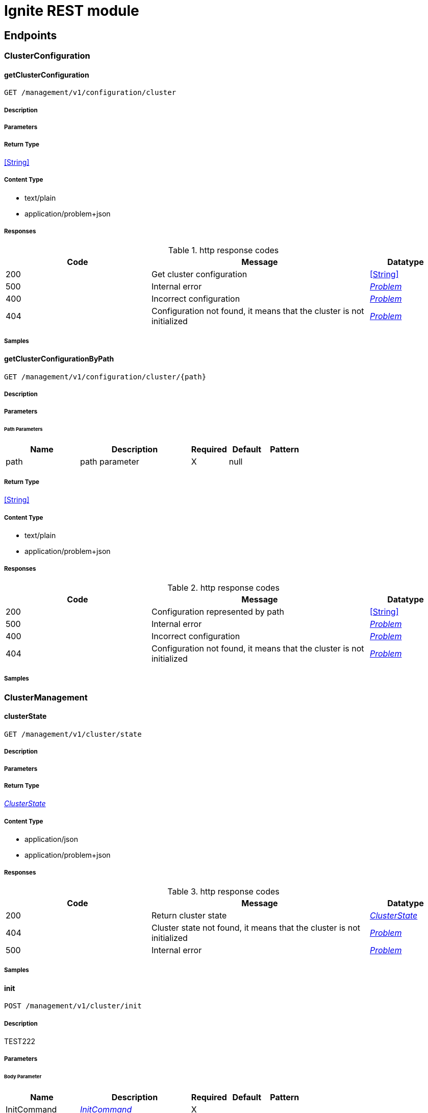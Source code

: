 // Licensed to the Apache Software Foundation (ASF) under one or more
// contributor license agreements.  See the NOTICE file distributed with
// this work for additional information regarding copyright ownership.
// The ASF licenses this file to You under the Apache License, Version 2.0
// (the "License"); you may not use this file except in compliance with
// the License.  You may obtain a copy of the License at
//
// http://www.apache.org/licenses/LICENSE-2.0
//
// Unless required by applicable law or agreed to in writing, software
// distributed under the License is distributed on an "AS IS" BASIS,
// WITHOUT WARRANTIES OR CONDITIONS OF ANY KIND, either express or implied.
// See the License for the specific language governing permissions and
// limitations under the License.

= Ignite REST module


== Endpoints


[.ClusterConfiguration]
=== ClusterConfiguration


[.getClusterConfiguration]
==== getClusterConfiguration

`GET /management/v1/configuration/cluster`



===== Description




// markup not found, no include::{specDir}management/v1/configuration/cluster/GET/spec.adoc[opts=optional]



===== Parameters







===== Return Type


<<String>>


===== Content Type

* text/plain
* application/problem+json

===== Responses

.http response codes
[cols="2,3,1"]
|===
| Code | Message | Datatype


| 200
| Get cluster configuration
|  <<String>>


| 500
| Internal error
|  <<Problem>>


| 400
| Incorrect configuration
|  <<Problem>>


| 404
| Configuration not found, it means that the cluster is not initialized
|  <<Problem>>

|===

===== Samples


// markup not found, no include::{snippetDir}management/v1/configuration/cluster/GET/http-request.adoc[opts=optional]


// markup not found, no include::{snippetDir}management/v1/configuration/cluster/GET/http-response.adoc[opts=optional]



// file not found, no * wiremock data link :management/v1/configuration/cluster/GET/GET.json[]


ifdef::internal-generation[]
===== Implementation

// markup not found, no include::{specDir}management/v1/configuration/cluster/GET/implementation.adoc[opts=optional]


endif::internal-generation[]


[.getClusterConfigurationByPath]
==== getClusterConfigurationByPath

`GET /management/v1/configuration/cluster/{path}`



===== Description




// markup not found, no include::{specDir}management/v1/configuration/cluster/\{path\}/GET/spec.adoc[opts=optional]



===== Parameters

====== Path Parameters

[cols="2,3,1,1,1"]
|===
|Name| Description| Required| Default| Pattern

| path
| path parameter 
| X
| null
| 

|===






===== Return Type


<<String>>


===== Content Type

* text/plain
* application/problem+json

===== Responses

.http response codes
[cols="2,3,1"]
|===
| Code | Message | Datatype


| 200
| Configuration represented by path
|  <<String>>


| 500
| Internal error
|  <<Problem>>


| 400
| Incorrect configuration
|  <<Problem>>


| 404
| Configuration not found, it means that the cluster is not initialized
|  <<Problem>>

|===

===== Samples


// markup not found, no include::{snippetDir}management/v1/configuration/cluster/\{path\}/GET/http-request.adoc[opts=optional]


// markup not found, no include::{snippetDir}management/v1/configuration/cluster/\{path\}/GET/http-response.adoc[opts=optional]



// file not found, no * wiremock data link :management/v1/configuration/cluster/{path}/GET/GET.json[]


ifdef::internal-generation[]
===== Implementation

// markup not found, no include::{specDir}management/v1/configuration/cluster/\{path\}/GET/implementation.adoc[opts=optional]


endif::internal-generation[]


[.ClusterManagement]
=== ClusterManagement


[.clusterState]
==== clusterState

`GET /management/v1/cluster/state`



===== Description




// markup not found, no include::{specDir}management/v1/cluster/state/GET/spec.adoc[opts=optional]



===== Parameters







===== Return Type

<<ClusterState>>


===== Content Type

* application/json
* application/problem+json

===== Responses

.http response codes
[cols="2,3,1"]
|===
| Code | Message | Datatype


| 200
| Return cluster state
|  <<ClusterState>>


| 404
| Cluster state not found, it means that the cluster is not initialized
|  <<Problem>>


| 500
| Internal error
|  <<Problem>>

|===

===== Samples


// markup not found, no include::{snippetDir}management/v1/cluster/state/GET/http-request.adoc[opts=optional]


// markup not found, no include::{snippetDir}management/v1/cluster/state/GET/http-response.adoc[opts=optional]



// file not found, no * wiremock data link :management/v1/cluster/state/GET/GET.json[]


ifdef::internal-generation[]
===== Implementation

// markup not found, no include::{specDir}management/v1/cluster/state/GET/implementation.adoc[opts=optional]


endif::internal-generation[]


[.init]
==== init

`POST /management/v1/cluster/init`



===== Description

TEST222


// markup not found, no include::{specDir}management/v1/cluster/init/POST/spec.adoc[opts=optional]



===== Parameters


====== Body Parameter

[cols="2,3,1,1,1"]
|===
|Name| Description| Required| Default| Pattern

| InitCommand
|  <<InitCommand>>
| X
| 
| 

|===





===== Return Type


<<Object>>


===== Content Type

* application/json
* application/problem+json

===== Responses

.http response codes
[cols="2,3,1"]
|===
| Code | Message | Datatype


| 200
| Cluster initialized
|  <<Object>>


| 500
| Internal error
|  <<Problem>>


| 400
| Incorrect configuration
|  <<Problem>>

|===

===== Samples


// markup not found, no include::{snippetDir}management/v1/cluster/init/POST/http-request.adoc[opts=optional]


// markup not found, no include::{snippetDir}management/v1/cluster/init/POST/http-response.adoc[opts=optional]



// file not found, no * wiremock data link :management/v1/cluster/init/POST/POST.json[]


ifdef::internal-generation[]
===== Implementation

// markup not found, no include::{specDir}management/v1/cluster/init/POST/implementation.adoc[opts=optional]


endif::internal-generation[]


[.NodeConfiguration]
=== NodeConfiguration


[.getNodeConfiguration]
==== getNodeConfiguration

`GET /management/v1/configuration/node`



===== Description




// markup not found, no include::{specDir}management/v1/configuration/node/GET/spec.adoc[opts=optional]



===== Parameters







===== Return Type


<<String>>


===== Content Type

* text/plain
* application/problem+json

===== Responses

.http response codes
[cols="2,3,1"]
|===
| Code | Message | Datatype


| 200
| Whole node configuration
|  <<String>>


| 500
| Internal error
|  <<Problem>>


| 400
| Incorrect configuration
|  <<Problem>>

|===

===== Samples


// markup not found, no include::{snippetDir}management/v1/configuration/node/GET/http-request.adoc[opts=optional]


// markup not found, no include::{snippetDir}management/v1/configuration/node/GET/http-response.adoc[opts=optional]



// file not found, no * wiremock data link :management/v1/configuration/node/GET/GET.json[]


ifdef::internal-generation[]
===== Implementation

// markup not found, no include::{specDir}management/v1/configuration/node/GET/implementation.adoc[opts=optional]


endif::internal-generation[]


[.getNodeConfigurationByPath]
==== getNodeConfigurationByPath

`GET /management/v1/configuration/node/{path}`



===== Description




// markup not found, no include::{specDir}management/v1/configuration/node/\{path\}/GET/spec.adoc[opts=optional]



===== Parameters

====== Path Parameters

[cols="2,3,1,1,1"]
|===
|Name| Description| Required| Default| Pattern

| path
| Path desct 
| X
| null
| 

|===






===== Return Type


<<String>>


===== Content Type

* text/plain
* application/problem+json

===== Responses

.http response codes
[cols="2,3,1"]
|===
| Code | Message | Datatype


| 200
| Configuration represented by path
|  <<String>>


| 500
| Internal error
|  <<Problem>>


| 400
| Incorrect configuration
|  <<Problem>>

|===

===== Samples


// markup not found, no include::{snippetDir}management/v1/configuration/node/\{path\}/GET/http-request.adoc[opts=optional]


// markup not found, no include::{snippetDir}management/v1/configuration/node/\{path\}/GET/http-response.adoc[opts=optional]



// file not found, no * wiremock data link :management/v1/configuration/node/{path}/GET/GET.json[]


ifdef::internal-generation[]
===== Implementation

// markup not found, no include::{specDir}management/v1/configuration/node/\{path\}/GET/implementation.adoc[opts=optional]


endif::internal-generation[]


[.updateNodeConfiguration]
==== updateNodeConfiguration

`PATCH /management/v1/configuration/node`



===== Description




// markup not found, no include::{specDir}management/v1/configuration/node/PATCH/spec.adoc[opts=optional]



===== Parameters


====== Body Parameter

[cols="2,3,1,1,1"]
|===
|Name| Description| Required| Default| Pattern

| body
|  <<string>>
| X
| 
| 

|===





===== Return Type


<<Object>>


===== Content Type

* application/problem+json

===== Responses

.http response codes
[cols="2,3,1"]
|===
| Code | Message | Datatype


| 200
| Configuration updated
|  <<Object>>


| 500
| Internal error
|  <<Problem>>


| 400
| Incorrect configuration
|  <<Problem>>

|===

===== Samples


// markup not found, no include::{snippetDir}management/v1/configuration/node/PATCH/http-request.adoc[opts=optional]


// markup not found, no include::{snippetDir}management/v1/configuration/node/PATCH/http-response.adoc[opts=optional]



// file not found, no * wiremock data link :management/v1/configuration/node/PATCH/PATCH.json[]


ifdef::internal-generation[]
===== Implementation

// markup not found, no include::{specDir}management/v1/configuration/node/PATCH/implementation.adoc[opts=optional]


endif::internal-generation[]


[.NodeManagement]
=== NodeManagement


[.nodeState]
==== nodeState

`GET /management/v1/node/state`



===== Description




// markup not found, no include::{specDir}management/v1/node/state/GET/spec.adoc[opts=optional]



===== Parameters







===== Return Type

<<NodeState>>


===== Content Type

* application/json
* application/problem+json

===== Responses

.http response codes
[cols="2,3,1"]
|===
| Code | Message | Datatype


| 200
| Return node state
|  <<NodeState>>


| 500
| Internal error
|  <<Problem>>

|===

===== Samples


// markup not found, no include::{snippetDir}management/v1/node/state/GET/http-request.adoc[opts=optional]


// markup not found, no include::{snippetDir}management/v1/node/state/GET/http-response.adoc[opts=optional]



// file not found, no * wiremock data link :management/v1/node/state/GET/GET.json[]


ifdef::internal-generation[]
===== Implementation

// markup not found, no include::{specDir}management/v1/node/state/GET/implementation.adoc[opts=optional]


endif::internal-generation[]


[.nodeVersion]
==== nodeVersion

`GET /management/v1/node/version`



===== Description




// markup not found, no include::{specDir}management/v1/node/version/GET/spec.adoc[opts=optional]



===== Parameters







===== Return Type


<<String>>


===== Content Type

* text/plain
* application/problem+json

===== Responses

.http response codes
[cols="2,3,1"]
|===
| Code | Message | Datatype


| 200
| Return node version
|  <<String>>


| 500
| Internal error
|  <<Problem>>

|===

===== Samples


// markup not found, no include::{snippetDir}management/v1/node/version/GET/http-request.adoc[opts=optional]


// markup not found, no include::{snippetDir}management/v1/node/version/GET/http-response.adoc[opts=optional]



// file not found, no * wiremock data link :management/v1/node/version/GET/GET.json[]


ifdef::internal-generation[]
===== Implementation

// markup not found, no include::{specDir}management/v1/node/version/GET/implementation.adoc[opts=optional]


endif::internal-generation[]


[.NodeMetric]
=== NodeMetric


[.disableNodeMetric]
==== disableNodeMetric

`POST /management/v1/metric/node/disable`



===== Description




// markup not found, no include::{specDir}management/v1/metric/node/disable/POST/spec.adoc[opts=optional]



===== Parameters


====== Body Parameter

[cols="2,3,1,1,1"]
|===
|Name| Description| Required| Default| Pattern

| body
|  <<string>>
| X
| 
| 

|===





===== Return Type



-

===== Content Type

* application/problem+json

===== Responses

.http response codes
[cols="2,3,1"]
|===
| Code | Message | Datatype


| 200
| Metric source disabled
|  <<>>


| 500
| Internal error
|  <<Problem>>


| 404
| Metric source not found
|  <<Problem>>

|===

===== Samples


// markup not found, no include::{snippetDir}management/v1/metric/node/disable/POST/http-request.adoc[opts=optional]


// markup not found, no include::{snippetDir}management/v1/metric/node/disable/POST/http-response.adoc[opts=optional]



// file not found, no * wiremock data link :management/v1/metric/node/disable/POST/POST.json[]


ifdef::internal-generation[]
===== Implementation

// markup not found, no include::{specDir}management/v1/metric/node/disable/POST/implementation.adoc[opts=optional]


endif::internal-generation[]


[.enableNodeMetric]
==== enableNodeMetric

`POST /management/v1/metric/node/enable`



===== Description




// markup not found, no include::{specDir}management/v1/metric/node/enable/POST/spec.adoc[opts=optional]



===== Parameters


====== Body Parameter

[cols="2,3,1,1,1"]
|===
|Name| Description| Required| Default| Pattern

| body
|  <<string>>
| X
| 
| 

|===





===== Return Type



-

===== Content Type

* application/problem+json

===== Responses

.http response codes
[cols="2,3,1"]
|===
| Code | Message | Datatype


| 200
| Metric source enabled
|  <<>>


| 500
| Internal error
|  <<Problem>>


| 404
| Metric source not found
|  <<Problem>>

|===

===== Samples


// markup not found, no include::{snippetDir}management/v1/metric/node/enable/POST/http-request.adoc[opts=optional]


// markup not found, no include::{snippetDir}management/v1/metric/node/enable/POST/http-response.adoc[opts=optional]



// file not found, no * wiremock data link :management/v1/metric/node/enable/POST/POST.json[]


ifdef::internal-generation[]
===== Implementation

// markup not found, no include::{specDir}management/v1/metric/node/enable/POST/implementation.adoc[opts=optional]


endif::internal-generation[]


[.listNodeMetrics]
==== listNodeMetrics

`GET /management/v1/metric/node`



===== Description




// markup not found, no include::{specDir}management/v1/metric/node/GET/spec.adoc[opts=optional]



===== Parameters







===== Return Type

array[<<MetricSource>>]


===== Content Type

* application/json
* application/problem+json

===== Responses

.http response codes
[cols="2,3,1"]
|===
| Code | Message | Datatype


| 200
| Metric sources returned
| List[<<MetricSource>>] 


| 500
| Internal error
|  <<Problem>>

|===

===== Samples


// markup not found, no include::{snippetDir}management/v1/metric/node/GET/http-request.adoc[opts=optional]


// markup not found, no include::{snippetDir}management/v1/metric/node/GET/http-response.adoc[opts=optional]



// file not found, no * wiremock data link :management/v1/metric/node/GET/GET.json[]


ifdef::internal-generation[]
===== Implementation

// markup not found, no include::{specDir}management/v1/metric/node/GET/implementation.adoc[opts=optional]


endif::internal-generation[]


[.Pets]
=== Pets


[.updateClusterConfiguration]
==== updateClusterConfiguration

`PATCH /management/v1/configuration/cluster`



===== Description




// markup not found, no include::{specDir}management/v1/configuration/cluster/PATCH/spec.adoc[opts=optional]



===== Parameters


====== Body Parameter

[cols="2,3,1,1,1"]
|===
|Name| Description| Required| Default| Pattern

| body
|  <<string>>
| X
| 
| 

|===





===== Return Type


<<Object>>


===== Content Type

* application/problem+json

===== Responses

.http response codes
[cols="2,3,1"]
|===
| Code | Message | Datatype


| 200
| Configuration updated
|  <<Object>>


| 500
| Internal error
|  <<Problem>>


| 400
| Incorrect configuration
|  <<Problem>>


| 404
| Configuration not found, it means that the cluster is not initialized
|  <<Problem>>

|===

===== Samples


// markup not found, no include::{snippetDir}management/v1/configuration/cluster/PATCH/http-request.adoc[opts=optional]


// markup not found, no include::{snippetDir}management/v1/configuration/cluster/PATCH/http-response.adoc[opts=optional]



// file not found, no * wiremock data link :management/v1/configuration/cluster/PATCH/PATCH.json[]


ifdef::internal-generation[]
===== Implementation

// markup not found, no include::{specDir}management/v1/configuration/cluster/PATCH/implementation.adoc[opts=optional]


endif::internal-generation[]


[.Topology]
=== Topology


[.logical]
==== logical

`GET /management/v1/cluster/topology/logical`



===== Description




// markup not found, no include::{specDir}management/v1/cluster/topology/logical/GET/spec.adoc[opts=optional]



===== Parameters







===== Return Type

array[<<ClusterNode>>]


===== Content Type

* application/json
* application/problem+json

===== Responses

.http response codes
[cols="2,3,1"]
|===
| Code | Message | Datatype


| 200
| Logical topology returned
| List[<<ClusterNode>>] 


| 404
| Logical topology not found, it means that the cluster is not initialized
|  <<Problem>>


| 500
| Internal error
|  <<Problem>>

|===

===== Samples


// markup not found, no include::{snippetDir}management/v1/cluster/topology/logical/GET/http-request.adoc[opts=optional]


// markup not found, no include::{snippetDir}management/v1/cluster/topology/logical/GET/http-response.adoc[opts=optional]



// file not found, no * wiremock data link :management/v1/cluster/topology/logical/GET/GET.json[]


ifdef::internal-generation[]
===== Implementation

// markup not found, no include::{specDir}management/v1/cluster/topology/logical/GET/implementation.adoc[opts=optional]


endif::internal-generation[]


[.physical]
==== physical

`GET /management/v1/cluster/topology/physical`



===== Description




// markup not found, no include::{specDir}management/v1/cluster/topology/physical/GET/spec.adoc[opts=optional]



===== Parameters







===== Return Type

array[<<ClusterNode>>]


===== Content Type

* application/json
* application/problem+json

===== Responses

.http response codes
[cols="2,3,1"]
|===
| Code | Message | Datatype


| 200
| Physical topology returned
| List[<<ClusterNode>>] 


| 500
| Internal error
|  <<Problem>>

|===

===== Samples


// markup not found, no include::{snippetDir}management/v1/cluster/topology/physical/GET/http-request.adoc[opts=optional]


// markup not found, no include::{snippetDir}management/v1/cluster/topology/physical/GET/http-response.adoc[opts=optional]



// file not found, no * wiremock data link :management/v1/cluster/topology/physical/GET/GET.json[]


ifdef::internal-generation[]
===== Implementation

// markup not found, no include::{specDir}management/v1/cluster/topology/physical/GET/implementation.adoc[opts=optional]


endif::internal-generation[]


[#models]
== Models


[#ClusterNode]
=== _ClusterNode_ 



[.fields-ClusterNode]
[cols="2,1,2,4,1"]
|===
| Field Name| Required| Type| Description| Format

| id
| X
| String 
| 
|  

| name
| X
| String 
| 
|  

| address
| X
| NetworkAddress 
| 
|  

| metadata
| X
| NodeMetadata 
| 
|  

|===


[#ClusterState]
=== _ClusterState_ 



[.fields-ClusterState]
[cols="2,1,2,4,1"]
|===
| Field Name| Required| Type| Description| Format

| cmgNodes
| X
| List  of <<string>>
| 
|  

| msNodes
| X
| List  of <<string>>
| 
|  

| igniteVersion
| X
| String 
| 
|  

| clusterTag
| X
| ClusterTag 
| 
|  

|===


[#ClusterTag]
=== _ClusterTag_ 



[.fields-ClusterTag]
[cols="2,1,2,4,1"]
|===
| Field Name| Required| Type| Description| Format

| clusterId
| X
| UUID 
| 
| uuid 

| clusterName
| X
| String 
| 
|  

|===


[#InitCommand]
=== _InitCommand_ 



[.fields-InitCommand]
[cols="2,1,2,4,1"]
|===
| Field Name| Required| Type| Description| Format

| metaStorageNodes
| X
| List  of <<string>>
| 
|  

| cmgNodes
| 
| List  of <<string>>
| 
|  

| clusterName
| X
| String 
| 
|  

|===


[#InvalidParam]
=== _InvalidParam_ 



[.fields-InvalidParam]
[cols="2,1,2,4,1"]
|===
| Field Name| Required| Type| Description| Format

| name
| X
| String 
| 
|  

| reason
| X
| String 
| 
|  

|===


[#MetricSource]
=== _MetricSource_ 



[.fields-MetricSource]
[cols="2,1,2,4,1"]
|===
| Field Name| Required| Type| Description| Format

| name
| X
| String 
| 
|  

| enabled
| X
| Boolean 
| 
|  

|===


[#NetworkAddress]
=== _NetworkAddress_ 



[.fields-NetworkAddress]
[cols="2,1,2,4,1"]
|===
| Field Name| Required| Type| Description| Format

| host
| X
| String 
| 
|  

| port
| X
| Integer 
| 
| int32 

|===


[#NodeMetadata]
=== _NodeMetadata_ 



[.fields-NodeMetadata]
[cols="2,1,2,4,1"]
|===
| Field Name| Required| Type| Description| Format

| restHost
| X
| String 
| TEST333
|  

| restPort
| X
| Integer 
| 
| int32 

|===


[#NodeState]
=== _NodeState_ 



[.fields-NodeState]
[cols="2,1,2,4,1"]
|===
| Field Name| Required| Type| Description| Format

| name
| X
| String 
| 
|  

| state
| X
| State 
| 
|  

|===


[#Problem]
=== _Problem_ 



[.fields-Problem]
[cols="2,1,2,4,1"]
|===
| Field Name| Required| Type| Description| Format

| title
| X
| String 
| 
|  

| status
| X
| Integer 
| 
| int32 

| code
| X
| String 
| 
|  

| type
| 
| String 
| 
|  

| detail
| 
| String 
| 
|  

| node
| 
| String 
| 
|  

| traceId
| 
| UUID 
| 
| uuid 

| invalidParams
| 
| List  of <<InvalidParam>>
| 
|  

|===


[#State]
=== _State_ 



[.fields-State]
[cols="2,1,2,4,1"]
|===
| Field Name| Required| Type| Description| Format

|===


== Endpoints


[.ClusterConfiguration]
=== ClusterConfiguration


[.getClusterConfiguration]
==== getClusterConfiguration

`GET /management/v1/configuration/cluster`



===== Description




// markup not found, no include::{specDir}management/v1/configuration/cluster/GET/spec.adoc[opts=optional]



===== Parameters







===== Return Type


<<String>>


===== Content Type

* text/plain
* application/problem+json

===== Responses

.http response codes
[cols="2,3,1"]
|===
| Code | Message | Datatype


| 200
| Get cluster configuration
|  <<String>>


| 500
| Internal error.
|  <<Problem>>


| 400
| Incorrect configuration.
|  <<Problem>>


| 404
| Configuration not found. Most likely, the cluster is not initialized.
|  <<Problem>>

|===

===== Samples


// markup not found, no include::{snippetDir}management/v1/configuration/cluster/GET/http-request.adoc[opts=optional]


// markup not found, no include::{snippetDir}management/v1/configuration/cluster/GET/http-response.adoc[opts=optional]



// file not found, no * wiremock data link :management/v1/configuration/cluster/GET/GET.json[]


ifdef::internal-generation[]
===== Implementation

// markup not found, no include::{specDir}management/v1/configuration/cluster/GET/implementation.adoc[opts=optional]


endif::internal-generation[]


[.getClusterConfigurationByPath]
==== getClusterConfigurationByPath

`GET /management/v1/configuration/cluster/{path}`



===== Description




// markup not found, no include::{specDir}management/v1/configuration/cluster/\{path\}/GET/spec.adoc[opts=optional]



===== Parameters

====== Path Parameters

[cols="2,3,1,1,1"]
|===
|Name| Description| Required| Default| Pattern

| path
|  
| X
| null
| 

|===






===== Return Type


<<String>>


===== Content Type

* text/plain
* application/problem+json

===== Responses

.http response codes
[cols="2,3,1"]
|===
| Code | Message | Datatype


| 200
| Configuration represented by path
|  <<String>>


| 500
| Internal error.
|  <<Problem>>


| 400
| Incorrect configuration.
|  <<Problem>>


| 404
| Configuration not found. Most likely, the cluster is not initialized
|  <<Problem>>

|===

===== Samples


// markup not found, no include::{snippetDir}management/v1/configuration/cluster/\{path\}/GET/http-request.adoc[opts=optional]


// markup not found, no include::{snippetDir}management/v1/configuration/cluster/\{path\}/GET/http-response.adoc[opts=optional]



// file not found, no * wiremock data link :management/v1/configuration/cluster/{path}/GET/GET.json[]


ifdef::internal-generation[]
===== Implementation

// markup not found, no include::{specDir}management/v1/configuration/cluster/\{path\}/GET/implementation.adoc[opts=optional]


endif::internal-generation[]


[.updateClusterConfiguration]
==== updateClusterConfiguration

`PATCH /management/v1/configuration/cluster`



===== Description




// markup not found, no include::{specDir}management/v1/configuration/cluster/PATCH/spec.adoc[opts=optional]



===== Parameters


====== Body Parameter

[cols="2,3,1,1,1"]
|===
|Name| Description| Required| Default| Pattern

| body
|  <<string>>
| X
| 
| 

|===





===== Return Type


<<Object>>


===== Content Type

* application/problem+json

===== Responses

.http response codes
[cols="2,3,1"]
|===
| Code | Message | Datatype


| 200
| Configuration updated
|  <<Object>>


| 500
| Internal error.
|  <<Problem>>


| 400
| Incorrect configuration.
|  <<Problem>>


| 404
| Configuration not found. Most likely, the cluster is not initialized
|  <<Problem>>

|===

===== Samples


// markup not found, no include::{snippetDir}management/v1/configuration/cluster/PATCH/http-request.adoc[opts=optional]


// markup not found, no include::{snippetDir}management/v1/configuration/cluster/PATCH/http-response.adoc[opts=optional]



// file not found, no * wiremock data link :management/v1/configuration/cluster/PATCH/PATCH.json[]


ifdef::internal-generation[]
===== Implementation

// markup not found, no include::{specDir}management/v1/configuration/cluster/PATCH/implementation.adoc[opts=optional]


endif::internal-generation[]


[.ClusterManagement]
=== ClusterManagement


[.clusterState]
==== clusterState

`GET /management/v1/cluster/state`



===== Description




// markup not found, no include::{specDir}management/v1/cluster/state/GET/spec.adoc[opts=optional]



===== Parameters







===== Return Type

<<ClusterState>>


===== Content Type

* application/json
* application/problem+json

===== Responses

.http response codes
[cols="2,3,1"]
|===
| Code | Message | Datatype


| 200
| Return cluster state.
|  <<ClusterState>>


| 404
| Cluster state not found. Most likely, the cluster is not initialized.
|  <<Problem>>


| 500
| Internal error.
|  <<Problem>>

|===

===== Samples


// markup not found, no include::{snippetDir}management/v1/cluster/state/GET/http-request.adoc[opts=optional]


// markup not found, no include::{snippetDir}management/v1/cluster/state/GET/http-response.adoc[opts=optional]



// file not found, no * wiremock data link :management/v1/cluster/state/GET/GET.json[]


ifdef::internal-generation[]
===== Implementation

// markup not found, no include::{specDir}management/v1/cluster/state/GET/implementation.adoc[opts=optional]


endif::internal-generation[]


[.init]
==== init

`POST /management/v1/cluster/init`

TEST222

===== Description




// markup not found, no include::{specDir}management/v1/cluster/init/POST/spec.adoc[opts=optional]



===== Parameters


====== Body Parameter

[cols="2,3,1,1,1"]
|===
|Name| Description| Required| Default| Pattern

| InitCommand
|  <<InitCommand>>
| X
| 
| 

|===



====== Query Parameters

[cols="2,3,1,1,1"]
|===
|Name| Description| Required| Default| Pattern

| clusterName
| TEST111 
| -
| 
| 

|===


===== Return Type


<<Object>>


===== Content Type

* application/json
* application/problem+json

===== Responses

.http response codes
[cols="2,3,1"]
|===
| Code | Message | Datatype


| 200
| Cluster initialized.
|  <<Object>>


| 500
| Internal error.
|  <<Problem>>


| 400
| Incorrect configuration.
|  <<Problem>>

|===

===== Samples


// markup not found, no include::{snippetDir}management/v1/cluster/init/POST/http-request.adoc[opts=optional]


// markup not found, no include::{snippetDir}management/v1/cluster/init/POST/http-response.adoc[opts=optional]



// file not found, no * wiremock data link :management/v1/cluster/init/POST/POST.json[]


ifdef::internal-generation[]
===== Implementation

// markup not found, no include::{specDir}management/v1/cluster/init/POST/implementation.adoc[opts=optional]


endif::internal-generation[]


[.NodeConfiguration]
=== NodeConfiguration


[.getNodeConfiguration]
==== getNodeConfiguration

`GET /management/v1/configuration/node`



===== Description




// markup not found, no include::{specDir}management/v1/configuration/node/GET/spec.adoc[opts=optional]



===== Parameters







===== Return Type


<<String>>


===== Content Type

* text/plain
* application/problem+json

===== Responses

.http response codes
[cols="2,3,1"]
|===
| Code | Message | Datatype


| 200
| Whole node configuration
|  <<String>>


| 500
| Internal error
|  <<Problem>>


| 400
| Incorrect configuration
|  <<Problem>>

|===

===== Samples


// markup not found, no include::{snippetDir}management/v1/configuration/node/GET/http-request.adoc[opts=optional]


// markup not found, no include::{snippetDir}management/v1/configuration/node/GET/http-response.adoc[opts=optional]



// file not found, no * wiremock data link :management/v1/configuration/node/GET/GET.json[]


ifdef::internal-generation[]
===== Implementation

// markup not found, no include::{specDir}management/v1/configuration/node/GET/implementation.adoc[opts=optional]


endif::internal-generation[]


[.getNodeConfigurationByPath]
==== getNodeConfigurationByPath

`GET /management/v1/configuration/node/{path}`



===== Description




// markup not found, no include::{specDir}management/v1/configuration/node/\{path\}/GET/spec.adoc[opts=optional]



===== Parameters

====== Path Parameters

[cols="2,3,1,1,1"]
|===
|Name| Description| Required| Default| Pattern

| path
|  
| X
| null
| 

|===






===== Return Type


<<String>>


===== Content Type

* text/plain
* application/problem+json

===== Responses

.http response codes
[cols="2,3,1"]
|===
| Code | Message | Datatype


| 200
| Configuration represented by path
|  <<String>>


| 500
| Internal error
|  <<Problem>>


| 400
| Incorrect configuration
|  <<Problem>>

|===

===== Samples


// markup not found, no include::{snippetDir}management/v1/configuration/node/\{path\}/GET/http-request.adoc[opts=optional]


// markup not found, no include::{snippetDir}management/v1/configuration/node/\{path\}/GET/http-response.adoc[opts=optional]



// file not found, no * wiremock data link :management/v1/configuration/node/{path}/GET/GET.json[]


ifdef::internal-generation[]
===== Implementation

// markup not found, no include::{specDir}management/v1/configuration/node/\{path\}/GET/implementation.adoc[opts=optional]


endif::internal-generation[]


[.updateNodeConfiguration]
==== updateNodeConfiguration

`PATCH /management/v1/configuration/node`



===== Description




// markup not found, no include::{specDir}management/v1/configuration/node/PATCH/spec.adoc[opts=optional]



===== Parameters


====== Body Parameter

[cols="2,3,1,1,1"]
|===
|Name| Description| Required| Default| Pattern

| body
|  <<string>>
| X
| 
| 

|===





===== Return Type


<<Object>>


===== Content Type

* application/problem+json

===== Responses

.http response codes
[cols="2,3,1"]
|===
| Code | Message | Datatype


| 200
| Configuration updated
|  <<Object>>


| 500
| Internal error
|  <<Problem>>


| 400
| Incorrect configuration
|  <<Problem>>

|===

===== Samples


// markup not found, no include::{snippetDir}management/v1/configuration/node/PATCH/http-request.adoc[opts=optional]


// markup not found, no include::{snippetDir}management/v1/configuration/node/PATCH/http-response.adoc[opts=optional]



// file not found, no * wiremock data link :management/v1/configuration/node/PATCH/PATCH.json[]


ifdef::internal-generation[]
===== Implementation

// markup not found, no include::{specDir}management/v1/configuration/node/PATCH/implementation.adoc[opts=optional]


endif::internal-generation[]


[.NodeManagement]
=== NodeManagement


[.nodeState]
==== nodeState

`GET /management/v1/node/state`



===== Description




// markup not found, no include::{specDir}management/v1/node/state/GET/spec.adoc[opts=optional]



===== Parameters







===== Return Type

<<NodeState>>


===== Content Type

* application/json
* application/problem+json

===== Responses

.http response codes
[cols="2,3,1"]
|===
| Code | Message | Datatype


| 200
| Current node state.
|  <<NodeState>>


| 500
| Internal error.
|  <<Problem>>

|===

===== Samples


// markup not found, no include::{snippetDir}management/v1/node/state/GET/http-request.adoc[opts=optional]


// markup not found, no include::{snippetDir}management/v1/node/state/GET/http-response.adoc[opts=optional]



// file not found, no * wiremock data link :management/v1/node/state/GET/GET.json[]


ifdef::internal-generation[]
===== Implementation

// markup not found, no include::{specDir}management/v1/node/state/GET/implementation.adoc[opts=optional]


endif::internal-generation[]


[.nodeVersion]
==== nodeVersion

`GET /management/v1/node/version`



===== Description




// markup not found, no include::{specDir}management/v1/node/version/GET/spec.adoc[opts=optional]



===== Parameters







===== Return Type


<<String>>


===== Content Type

* text/plain
* application/problem+json

===== Responses

.http response codes
[cols="2,3,1"]
|===
| Code | Message | Datatype


| 200
| The version of the node.
|  <<String>>


| 500
| Internal error
|  <<Problem>>

|===

===== Samples


// markup not found, no include::{snippetDir}management/v1/node/version/GET/http-request.adoc[opts=optional]


// markup not found, no include::{snippetDir}management/v1/node/version/GET/http-response.adoc[opts=optional]



// file not found, no * wiremock data link :management/v1/node/version/GET/GET.json[]


ifdef::internal-generation[]
===== Implementation

// markup not found, no include::{specDir}management/v1/node/version/GET/implementation.adoc[opts=optional]


endif::internal-generation[]


[.NodeMetric]
=== NodeMetric


[.disableNodeMetric]
==== disableNodeMetric

`POST /management/v1/metric/node/disable`



===== Description




// markup not found, no include::{specDir}management/v1/metric/node/disable/POST/spec.adoc[opts=optional]



===== Parameters


====== Body Parameter

[cols="2,3,1,1,1"]
|===
|Name| Description| Required| Default| Pattern

| body
|  <<string>>
| X
| 
| 

|===





===== Return Type



-

===== Content Type

* application/problem+json

===== Responses

.http response codes
[cols="2,3,1"]
|===
| Code | Message | Datatype


| 200
| Metric source disabled.
|  <<>>


| 500
| Internal error.
|  <<Problem>>


| 404
| Metric source not found.
|  <<Problem>>

|===

===== Samples


// markup not found, no include::{snippetDir}management/v1/metric/node/disable/POST/http-request.adoc[opts=optional]


// markup not found, no include::{snippetDir}management/v1/metric/node/disable/POST/http-response.adoc[opts=optional]



// file not found, no * wiremock data link :management/v1/metric/node/disable/POST/POST.json[]


ifdef::internal-generation[]
===== Implementation

// markup not found, no include::{specDir}management/v1/metric/node/disable/POST/implementation.adoc[opts=optional]


endif::internal-generation[]


[.enableNodeMetric]
==== enableNodeMetric

`POST /management/v1/metric/node/enable`



===== Description




// markup not found, no include::{specDir}management/v1/metric/node/enable/POST/spec.adoc[opts=optional]



===== Parameters


====== Body Parameter

[cols="2,3,1,1,1"]
|===
|Name| Description| Required| Default| Pattern

| body
|  <<string>>
| X
| 
| 

|===





===== Return Type



-

===== Content Type

* application/problem+json

===== Responses

.http response codes
[cols="2,3,1"]
|===
| Code | Message | Datatype


| 200
| Metric source enabled.
|  <<>>


| 500
| Internal error.
|  <<Problem>>


| 404
| Metric source not found.
|  <<Problem>>

|===

===== Samples


// markup not found, no include::{snippetDir}management/v1/metric/node/enable/POST/http-request.adoc[opts=optional]


// markup not found, no include::{snippetDir}management/v1/metric/node/enable/POST/http-response.adoc[opts=optional]



// file not found, no * wiremock data link :management/v1/metric/node/enable/POST/POST.json[]


ifdef::internal-generation[]
===== Implementation

// markup not found, no include::{specDir}management/v1/metric/node/enable/POST/implementation.adoc[opts=optional]


endif::internal-generation[]


[.listNodeMetrics]
==== listNodeMetrics

`GET /management/v1/metric/node`



===== Description




// markup not found, no include::{specDir}management/v1/metric/node/GET/spec.adoc[opts=optional]



===== Parameters







===== Return Type

array[<<MetricSource>>]


===== Content Type

* application/json
* application/problem+json

===== Responses

.http response codes
[cols="2,3,1"]
|===
| Code | Message | Datatype


| 200
| Returned metric sources.
| List[<<MetricSource>>] 


| 500
| Internal error.
|  <<Problem>>

|===

===== Samples


// markup not found, no include::{snippetDir}management/v1/metric/node/GET/http-request.adoc[opts=optional]


// markup not found, no include::{snippetDir}management/v1/metric/node/GET/http-response.adoc[opts=optional]



// file not found, no * wiremock data link :management/v1/metric/node/GET/GET.json[]


ifdef::internal-generation[]
===== Implementation

// markup not found, no include::{specDir}management/v1/metric/node/GET/implementation.adoc[opts=optional]


endif::internal-generation[]


[.Topology]
=== Topology


[.logical]
==== logical

`GET /management/v1/cluster/topology/logical`



===== Description




// markup not found, no include::{specDir}management/v1/cluster/topology/logical/GET/spec.adoc[opts=optional]



===== Parameters







===== Return Type

array[<<ClusterNode>>]


===== Content Type

* application/json
* application/problem+json

===== Responses

.http response codes
[cols="2,3,1"]
|===
| Code | Message | Datatype


| 200
| Logical topology returned.
| List[<<ClusterNode>>] 


| 404
| Logical topology not found. Most likely, the cluster is not initialized.
|  <<Problem>>


| 500
| Internal error
|  <<Problem>>

|===

===== Samples


// markup not found, no include::{snippetDir}management/v1/cluster/topology/logical/GET/http-request.adoc[opts=optional]


// markup not found, no include::{snippetDir}management/v1/cluster/topology/logical/GET/http-response.adoc[opts=optional]



// file not found, no * wiremock data link :management/v1/cluster/topology/logical/GET/GET.json[]


ifdef::internal-generation[]
===== Implementation

// markup not found, no include::{specDir}management/v1/cluster/topology/logical/GET/implementation.adoc[opts=optional]


endif::internal-generation[]


[.physical]
==== physical

`GET /management/v1/cluster/topology/physical`



===== Description




// markup not found, no include::{specDir}management/v1/cluster/topology/physical/GET/spec.adoc[opts=optional]



===== Parameters







===== Return Type

array[<<ClusterNode>>]


===== Content Type

* application/json
* application/problem+json

===== Responses

.http response codes
[cols="2,3,1"]
|===
| Code | Message | Datatype


| 200
| Physical topology returned.
| List[<<ClusterNode>>] 


| 500
| Internal error.
|  <<Problem>>

|===

===== Samples


// markup not found, no include::{snippetDir}management/v1/cluster/topology/physical/GET/http-request.adoc[opts=optional]


// markup not found, no include::{snippetDir}management/v1/cluster/topology/physical/GET/http-response.adoc[opts=optional]



// file not found, no * wiremock data link :management/v1/cluster/topology/physical/GET/GET.json[]


ifdef::internal-generation[]
===== Implementation

// markup not found, no include::{specDir}management/v1/cluster/topology/physical/GET/implementation.adoc[opts=optional]


endif::internal-generation[]


[#models]
== Models


[#ClusterNode]
=== _ClusterNode_ 

Information about the cluster node.

[.fields-ClusterNode]
[cols="2,1,2,4,1"]
|===
| Field Name| Required| Type| Description| Format

| id
| 
| String 
| Node ID.
|  

| name
| 
| String 
| Unique cluster name.
|  

| address
| 
| NetworkAddress 
| 
|  

| metadata
| 
| NodeMetadata 
| 
|  

|===


[#ClusterState]
=== _ClusterState_ 

Information about current cluster state.

[.fields-ClusterState]
[cols="2,1,2,4,1"]
|===
| Field Name| Required| Type| Description| Format

| cmgNodes
| 
| List  of <<string>>
| List of cluster management group nodes. These nodes are responsible for maintaining RAFT cluster topology.
|  

| msNodes
| 
| List  of <<string>>
| List of metastorage nodes. These nodes are responsible for storing RAFT cluster metadata.
|  

| igniteVersion
| 
| String 
| Version of Apache Ignite that the cluster was created on.
|  

| clusterTag
| 
| ClusterTag 
| 
|  

|===


[#ClusterTag]
=== _ClusterTag_ 

Unique tag that identifies the cluster.

[.fields-ClusterTag]
[cols="2,1,2,4,1"]
|===
| Field Name| Required| Type| Description| Format

| clusterId
| 
| UUID 
| Unique cluster UUID. Generated automatically.
| uuid 

| clusterName
| 
| String 
| Unique cluster name.
|  

|===


[#InitCommand]
=== _InitCommand_ 



[.fields-InitCommand]
[cols="2,1,2,4,1"]
|===
| Field Name| Required| Type| Description| Format

| metaStorageNodes
| 
| List  of <<string>>
| .
|  

| cmgNodes
| 
| List  of <<string>>
| .
|  

| clusterName
| 
| String 
| .
|  

|===


[#InvalidParam]
=== _InvalidParam_ 

Information about invalid request parameter.

[.fields-InvalidParam]
[cols="2,1,2,4,1"]
|===
| Field Name| Required| Type| Description| Format

| name
| 
| String 
| Parameter name.
|  

| reason
| 
| String 
| THe issue with the parameter.
|  

|===


[#MetricSource]
=== _MetricSource_ 

Metric sources. Provided by modules

[.fields-MetricSource]
[cols="2,1,2,4,1"]
|===
| Field Name| Required| Type| Description| Format

| name
| 
| String 
| Metric source name.
|  

| enabled
| 
| Boolean 
| If True, the metric is tracked. Otherwise, the metric is not tracked.
|  

|===


[#NetworkAddress]
=== _NetworkAddress_ 

Node network address information.

[.fields-NetworkAddress]
[cols="2,1,2,4,1"]
|===
| Field Name| Required| Type| Description| Format

| host
| 
| String 
| Name of the host node is on.
|  

| port
| 
| Integer 
| Port hte node runs on.
| int32 

|===


[#NodeMetadata]
=== _NodeMetadata_ 

Node metadata information.

[.fields-NodeMetadata]
[cols="2,1,2,4,1"]
|===
| Field Name| Required| Type| Description| Format

| restHost
| 
| String 
| The host exposed to REST API.
|  

| restPort
| 
| Integer 
| The port exposed to REST API.
| int32 

|===


[#NodeState]
=== _NodeState_ 

Node state.

[.fields-NodeState]
[cols="2,1,2,4,1"]
|===
| Field Name| Required| Type| Description| Format

| name
| 
| String 
| Unique node name.
|  

| state
| 
| State 
| 
|  

|===


[#Problem]
=== _Problem_ 

Extended description of the problem with the request.

[.fields-Problem]
[cols="2,1,2,4,1"]
|===
| Field Name| Required| Type| Description| Format

| title
| 
| String 
| Short summary of the issue.
|  

| status
| 
| Integer 
| Returned HTTP status code.
| int32 

| code
| 
| String 
| Ignite 3 error code.
|  

| type
| 
| String 
| URI to documentation regarding the issue.
|  

| detail
| 
| String 
| Extended explanation of the issue.
|  

| node
| 
| String 
| Name of the node the issue happened on.
|  

| traceId
| 
| UUID 
| Unique issue identifier. Thid identifier can be used to find logs related to the issue
| uuid 

| invalidParams
| 
| List  of <<InvalidParam>>
| Parameters that did not pass validation.
|  

|===


[#State]
=== _State_ 

Possible node statuses.

[.fields-State]
[cols="2,1,2,4,1"]
|===
| Field Name| Required| Type| Description| Format

|===


